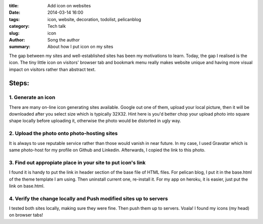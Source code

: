 :title: Add icon on websites
:date: 2014-03-14 16:00
:tags: icon, website, decoration, todolist, pelicanblog
:category: Tech talk
:slug: icon
:author: Song the author
:summary: About how I put icon on my sites

The gap between my sites and well-established sites has been my motivations to learn. Today, the gap I realised is the icon. The tiny little icon on visitors' browser tab and bookmark menu really makes website unique and having more visual impact on visitors rather than abstract text.

Steps:
======
1. Generate an icon
-------------------
There are many on-line icon generating sites available. Google out one of them, upload your local picture, then it will be downloaded after you select size which is typically 32X32. Hint here is you'd better chop your upload photo into square shape locally before uploading it, otherwise the photo would be distorted in ugly way.

2. Upload the photo onto photo-hosting sites
--------------------------------------------
It is always to use reputable service rather than those would vanish in near future. In my case, I used Gravatar which is same photo-host for my profile on Github and Linkedin. Afterwards, I copied the link to this photo.

3. Find out appropiate place in your site to put icon's link
------------------------------------------------------------
I found it is handy to put the link in header section of the base file of HTML files. For pelican blog, I put it in the base.html of the theme template I am using. Then uninstall current one, re-install it. For my app on heroku, it is easier, just put the link on base.html.

4. Verify the change locally and Push modified sites up to servers
------------------------------------------------------------------
I tested both sites locally, making sure they were fine. Then push them up to servers. Voala! I found my icons (my head) on browser tabs!